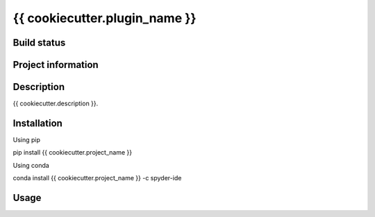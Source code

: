 {{ cookiecutter.plugin_name }}
======

Build status
------------
|travis status| |appveyor status| |circleci status| |coverage| |scrutinizer|

Project information
-------------------
|license| |pypi version| |gitter|

.. |travis status| image:: https://img.shields.io/travis/{{ cookiecutter.github_username }}/{{ cookiecutter.repo_name }}/master.svg
  :target: https://travis-ci.org/{{ cookiecutter.github_username }}/{{ cookiecutter.repo_name }}
  :alt: Travis-CI build status
.. |appveyor status| image:: https://img.shields.io/appveyor/ci/{{ cookiecutter.github_username }}/{{ cookiecutter.repo_name }}/master.svg
  :target: https://ci.appveyor.com/project/{{ cookiecutter.github_username }}/{{ cookiecutter.repo_name }}
  :alt: Appveyor build status
.. |circleci status| image:: https://img.shields.io/circleci/project/github/{{ cookiecutter.github_username }}/{{ cookiecutter.repo_name }}/master.svg
  :target: https://circleci.com/gh/{{ cookiecutter.github_username }}/{{ cookiecutter.repo_name }}/tree/master
  :alt: Circle-CI build status
.. |scrutinizer| image:: https://img.shields.io/scrutinizer/g/{{ cookiecutter.github_username }}/{{ cookiecutter.repo_name }}.svg
  :target: https://scrutinizer-ci.com/g/{{ cookiecutter.github_username }}/{{ cookiecutter.repo_name }}/?branch=master
  :alt: Scrutinizer Code Quality
.. |license| image:: https://img.shields.io/pypi/l/{{ cookiecutter.repo_name }}.svg
  :target: LICENSE.txt
  :alt: License
.. |pypi version| image:: https://img.shields.io/pypi/v/{{ cookiecutter.repo_name }}.svg
  :target: https://pypi.python.org/pypi/{{ cookiecutter.repo_name }}
  :alt: Latest PyPI version
.. |gitter| image:: https://badges.gitter.im/{{ cookiecutter.github_username }}/{{ cookiecutter.repo_name }}.svg
  :target: https://gitter.im/{{ cookiecutter.github_username }}/{{ cookiecutter.repo_name }}
  :alt: Join the chat at https://gitter.im/{{ cookiecutter.github_username }}/{{ cookiecutter.repo_name }}
.. |coverage| image:: https://coveralls.io/repos/github/{{ cookiecutter.github_username }}/{{ cookiecutter.repo_name }}/badge.svg
  :target: https://coveralls.io/github/{{ cookiecutter.github_username }}/{{ cookiecutter.repo_name }}?branch=master
  :alt: Code Coverage


Description
-----------
{{ cookiecutter.description }}.

Installation
------------

Using pip

::

pip install {{ cookiecutter.project_name }}

Using conda

::

conda install {{ cookiecutter.project_name }} -c spyder-ide

Usage
-----

